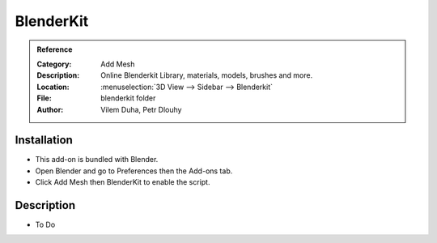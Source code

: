 
**********
BlenderKit
**********

.. admonition:: Reference
   :class: refbox

   :Category:  Add Mesh
   :Description: Online Blenderkit Library, materials, models, brushes and more.
   :Location: :menuselection:`3D View --> Sidebar --> Blenderkit`
   :File: blenderkit folder
   :Author: Vilem Duha, Petr Dlouhy


Installation
============

- This add-on is bundled with Blender.
- Open Blender and go to Preferences then the Add-ons tab.
- Click Add Mesh then BlenderKit to enable the script.


Description
===========

- To Do
